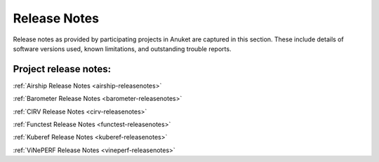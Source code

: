 .. _opnfv-releasenotes:

.. This work is licensed under a Creative Commons Attribution 4.0 International License.
.. http://creativecommons.org/licenses/by/4.0
.. (c) Anuket CCC, AT&T, and other contributors

=============
Release Notes
=============

Release notes as provided by participating projects in Anuket are captured in this section.
These include details of software versions used, known limitations, and outstanding trouble
reports.

Project release notes:
----------------------

:ref:`Airship Release Notes <airship-releasenotes>`

:ref:`Barometer Release Notes <barometer-releasenotes>`

:ref:`CIRV Release Notes <cirv-releasenotes>`

:ref:`Functest Release Notes <functest-releasenotes>`

:ref:`Kuberef Release Notes <kuberef-releasenotes>`

:ref:`ViNePERF Release Notes <vineperf-releasenotes>`
